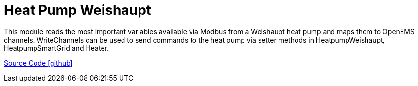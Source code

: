 = Heat Pump Weishaupt

This module reads the most important variables available via Modbus from a Weishaupt heat pump and maps them to OpenEMS channels.
WriteChannels can be used to send commands to the heat pump via setter methods in HeatpumpWeishaupt, HeatpumpSmartGrid and Heater.

https://github.com/OpenEMS/openems/tree/develop/io.openems.edge.heater.heatpump.weishaupt[Source Code icon:github[]]